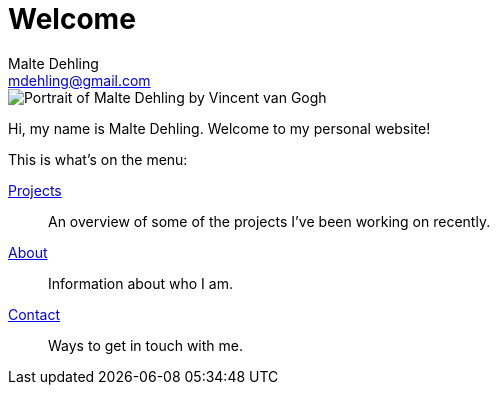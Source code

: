 = Welcome
Malte Dehling <mdehling@gmail.com>

////
// I don't think there is a way to apply a class to the <img> tag currently,
// so I'll just use html passthrough until I get around to writing a custom
// block.
//
//[.my-2.mt-sm-0.ms-sm-2.float-sm-end]
//image::portrait.jpeg[]
////

++++
<div class="imageblock my-2 mt-sm-0 ms-sm-2 float-sm-end">
  <div class="content">
    <img src="/images/portrait.jpeg" class="rounded-circle mx-auto d-block"
      alt="Portrait of Malte Dehling by Vincent van Gogh"
    />
  </div>
</div>
++++

Hi, my name is Malte Dehling.  Welcome to my personal website!

This is what's on the menu:

link:/projects[Projects]::
An overview of some of the projects I've been working on recently.
link:/about[About]::
Information about who I am.
link:/contact[Contact]::
Ways to get in touch with me.
